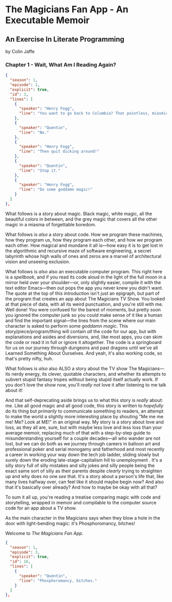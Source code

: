 * The Magicians Fan App - An Executable Memoir

** An Exercise In Literate Programming

by Colin Jaffe

*** Chapter 1 - Wait, What Am I Reading Again?

#+begin_src json
  {
    "season": 1,
    "episode": 1,
    "explicit": true,
    "id": 3,
    "lines": [
      {
        "speaker": "Henry Fogg",
        "line": "You want to go back to Columbia? That pointless, miasmic march to death you call life? Family that never calls and friends that don't really get you and feeling alone and wrong until it crushes you?"
      },
      {
        "speaker": "Quentin",
        "line": "No."
      },
      {
        "speaker": "Henry Fogg",
        "line": "Then quit dicking around!"
      },
      {
        "speaker": "Quentin",
        "line": "Stop it."
      },
      {
        "speaker": "Henry Fogg",
        "line": "Do some goddamn magic!"
      }
    ]
  },
#+end_src

What follows is a story about magic. Black magic, white magic, all the beautiful colors in between, and the grey magic that covers all the other magic in a miasma of forgettable boredom.

What follows is /also/ a story about code. How we program these machines, how they program us, how they program each other, and how /we/ program each other. How magical and mundane it all is—how easy it is to get lost in the algorithmic and recursive maze of software engineering, a secret labyrinth whose high walls of  ones and zeros are a marvel of architectural vision and unseeing exclusion.

What follows is /also/ also an executable computer program. This right here is a /spellbook/, and if you read its code aloud in the light of the full moon in a mirror held over your shoulder—or, only slightly easier, compile it with the text editor Emacs—then out pops the app you never knew you didn't want. The quote at the top of this introduction isn't just an epigraph, but part of the program that creates an app about The Magicians TV Show. You looked at that piece of data, with all its weird punctuation, and you're still with me. Well done! You were confused for the barest of moments, but pretty soon you ignored the computer junk so you could make sense of it like a human and find the important signal—the lines from the scene where our main character is asked to perform some /goddamn magic/. This story/piece/program/thing will contain /all/ the code for our app, but with explanations and asides and diversions, and, like most apps, you can skim the code or read it in full or ignore it altogether. The code is a springboard for us on our journey through dungeons and past dragons until we've all Learned Something About Ourselves. And yeah, it's also working code, so that's pretty nifty, huh.

What follows is /also/ also ALSO a story about the TV show The Magicians—its nerdy energy, its clever, quotable characters, and whether its attempts to subvert stupid fantasy tropes without being stupid itself actually work. If you don't love the show now, you'll /really/ not love it after listening to me talk about it!

And that self-deprecating aside brings us to what this story is /really/ about: me. Like all good magic and all good code, this story is written to /hopefully/ do its thing but /primarily/ to communicate something to readers, an attempt to make the world a slightly more interesting place by shouting "Me me me me! Me? Look at ME!" in an original way. My story is a story about love and loss, as they all are, sure, but with maybe less love and less loss than your average memoir, replacing much of that with a step-by-step guide to misunderstanding yourself for a couple decades—all who wander are not lost, but we can do both as we journey through careers in balloon art and professional poker and serial monogamy and fatherhood and most recently a career in working your way down the tech job ladder, sliding slowly but surely down the eroding late-stage-capitalism hill to unemployment . It's a silly story full of silly mistakes and silly jokes and silly people being the exact same sort of silly as their parents despite /clearly/ trying to straighten up and why does no one /see/ that. It's a story about a person's life that, like many lives halfway over, can feel like it should maybe begin now? And also that it's basically over already? And how to maybe be okay with all that?

To sum it all up, you're reading a treatise comparing magic with code and storytelling, wrapped in memoir and compilable to the computer source code for an app about a TV show.

As the main character in the Magicians says when they blow a hole in the door with light-bending magic: it's Phosphoromancy, bitches!

Welcome to /The Magicians Fan App/.

#+begin_src json
  {
    "season": 1,
    "episode": 3,
    "explicit": true,
    "id": 16,
    "lines": [
      {
        "speaker": "Quentin",
        "line": "Phosphoromancy, bitches."
      }
    ]
  },
#+end_src
